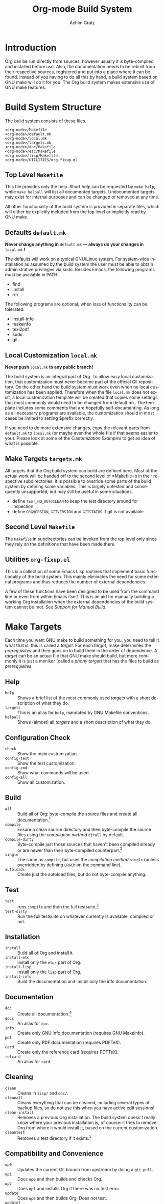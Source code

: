 #+TITLE:    Org-mode Build System
#+AUTHOR:   Achim Gratz
#+EMAIL:    Stromeko <at> NexGo.DE
#+STARTUP:    align fold nodlcheck hidestars oddeven intestate
#+SEQ_TODO:   TODO(t) INPROGRESS(i) WAITING(w@) | DONE(d) CANCELED(c@)
#+TAGS:       Write(w) Update(u) Fix(f) Check(c)
#+LANGUAGE:   en
#+PRIORITIES: A C B
#+CATEGORY:   worg
#+OPTIONS:    H:3 num:nil toc:t \n:nil @:t ::t |:t ^:t -:t f:t *:t TeX:t LaTeX:t skip:nil d:(HIDE) tags:not-in-toc

* Introduction

Org can be run directly from sources, however usually it is
byte-compiled and installed before use.  Also, the documentation needs
to be rebuilt from their respective sources, registered and put into a
place where it can be found.  Instead of you having to do all this by
hand, a build system based on GNU make will do it for you.  The Org
build system makes extensive use of GNU make features.

* Build System Structure

The build system consists of these files.

: <org-mode>/Makefile
: <org-mode>/default.mk
: <org-mode>/local.mk
: <org-mode>/targets.mk
: <org-mode>/doc/Makefile
: <org-mode>/etc/Makefile
: <org-mode>/lisp/Makefile
: <org-mode>/UTILITIES/org-fixup.el

** Top Level =Makefile=

This file provides only the help.  Short help can be requested by
=make help=, while =make helpall= will list all documented targets.
Undocumented targets may exist for internal purposes and can be
changed or removed at any time.

All other functionality of the build system is provided in separate
files, which will either be explicitly included from the top level or
implicitly read by GNU make.

** Defaults =default.mk=

*Never change anything in* =default.mk= *— always do your changes in*
 =local.mk= *!*

The defaults will work on a typical GNU/Linux system.  For system-wide
installation as assumed by the build system the user must be able to
obtain administrative privileges via sudo.  Besides Emacs, the
following programs must be available in PATH:

- find
- install
- rm

The following programs are optional, when loss of functionality can be
tolerated:

- install-info
- makeinfo
- texi2pdf
- sudo
- git

** Local Customization =local.mk=

*Never push* =local.mk= *to any public branch!*

The build system is an integral part of Org.  To allow easy local
customization, that customization must never become part of the
official Git repository.  On the other hand the build system must work
even when no local customization has been applied.  Therefore when the
file =local.mk= does not exist, a local customization template will be
created that copies some settings that most commonly would need to be
changed from default.mk.  The template includes some comments that are
hopefully self-documenting.  As long as all necessary programs are
available, the customization should in most cases be limited to
setting $prefix correctly.

If you need to do more extensive changes, copy the relevant parts from
=default.mk= to =local.mk= (or maybe even the whole file if that seems
easier to you).  Please look at some of the [[Customization][Customization Examples]] to
get an idea of what is possible.

** Make Targets =targets.mk=

All targets that the Org build system can build are defined here.
Most of the actual work will be handed off to the second level of
=Makefile=s in their respective subdirectories.  It is possible to
override some parts of the build system by defining some variables.
This is largely untested and consequently unsupported, but may still
be useful in some situations.

- define =TEST_NO_AUTOCLEAN= to keep the test directory around for
  inspection
- define =ORGVERSION=, =GITVERSION= and =GITSTATUS= if git is
  not available

** Second Level =Makefile=

The =Makefile= in subdirectories can be invoked from the top level only
since they rely on the definitions that have been made there.

** Utilities =org-fixup.el=

This is a collection of some Emacs Lisp routines that implement basic
functionality of the build system.  This mainly eliminates the need for
some external programs and thus reduces the number of external
dependencies.

A few of these functions have been designed to be used from the
command line or even from within Emacs itself.  This is an aid for
manually building a working Org installation when the external
dependencies of the build system cannot be met.  See [[Support%20for%20Manual%20Build][Support for
Manual Build]].


* Make Targets

Each time you want GNU make to build something for you, you need to
tell it what that is: this is called a /target/.  For each /target/,
make determines the /prerequisites/ and then goes on to build them in
the order of dependence.  A /target/ can be an actual file that
GNU make should build, but more commonly it is just a moniker (called
a /phony target/) that has the files to build as /prerequisites/.

** Help

- =help= :: Shows a brief list of the most commonly used /targets/
            with a short description of what they do.
- =targets= :: This is an alias for =help=, mandated by GNU Makefile
               conventions.
- =helpall= :: Shows (almost) all /targets/ and a short description of
               what they do.

** Configuration Check

- =check= :: Show the main customization.
- =config-test= :: Show the test customization.
- =config-cmd= :: Show what commands will be used.
- =config-all= :: Show all customization.

** Build

- =all= :: Build all of Org: byte-compile the source files and create
           all documentation.[fn:1]
- =compile= :: Ensure a clean source directory and then byte-compile
               the source files using the [[Compilation Methods][compilation method]] =dirall=
               by default.
- =compile-dirty= :: Byte-compile just those sources that haven't been
     compiled already or are newer than their byte-compiled
     counterpart.[fn:2]
- =single= :: The same as =compile=, but uses the [[Compilation Methods][compilation method]]
              =single= (unless overridden by defining =ORGCM= on the
              command line).
- =autoloads= :: Create just the autoload files, but do not
                 byte-compile anything.

** Test

- =test= :: runs =compile= and then the full testsuite.[fn:3]
- =test-dirty= :: Run the full testsuite on whatever currently is
                  available, compiled or not.

** Installation

- =install= :: Build all of Org and install it.
- =install-etc= :: Install only the =etc/= part of Org.
- =install-lisp= :: Install only the =lisp= part of Org.
- =install-info= :: Build the documentation and install only the info
                    documentation.

** Documentation

- =doc= :: Create all documentation.[fn:1]
- =docs= :: An alias for =doc=.
- =info= :: Create only GNU Info documentation (requires GNU Makeinfo).
- =pdf= :: Create only PDF documentation (requires PDFTeX).
- =card= :: Create only the reference card (requires PDFTeX).
- =refcard= :: An alias for =card=.

** Cleaning

- =clean= :: Cleans in =lisp/= and =doc/=.
- =cleanall= :: Cleans everything that can be cleaned, including
                several types of backup files, so do not use this when
                you have active edit sessions!
- =clean-install= :: Removes a previous Org installation.  The build
     system doesn't really know where your previous installation is,
     of course: it tries to remove Org from where it would install it,
     based on the current customization.
- =cleantest= :: Removes a test directory if it exists.[fn:4]

** Compatibility and Convenience

- =up0= :: Updates the current Git branch from upstream by doing a
           =git pull=.
- =up1= :: Does =up0= and then builds and checks Org.
- =up2= :: Does =up1= and installs Org if there was no test error.
- =update= :: Does =up0= and then builds Org.  Does not test.
- =update2= :: Does =update= and then installs.  This is not
               recommended, since there is no way of telling whether
               the just built Org has errors.
- =uncompiled= :: Removes any bytecompiled files and then creates the
                  autoload files.  You can then use the Git worktree
                  almost like an installed version of Org.  Not
                  recommended for normal use of Org.
- =local.mk= :: Create a customization template.  If one already
                exists, you need to rename or remove it first.

* Customization

Changing the behaviour of the build system to conform to your local
system rules is done by editing the file =local.mk=.  The standard
template that is created when this file does not exist offers only the
most common customization variables, but you are free to customize
anything that =default.mk= offers (but you really have to know what
you are doing for some of this).  Remember to only change =local.mk=,
please.

** Simple Customization
*** Default target

The /default target/ is what =make= tries to build when you don't give
it anything else to do.  For compatibility with the old build system,
a freshly created =local.mk= will have =oldorg= defined as the default
target.  If you remove that line entirely from =local.mk=, =all= will
become the default target.  But you can put any other target there
that you want to become the default target or even define a new one
(OK, that isn't simple customization anymore).

*** Non-standard Emacs location

Customization for using a self-compiled Emacs 24 installed in
=/usr/local= and the default target changed to =up2=.  Additional
customization to enable htmlize installed from ELPA in users' home
directory and ESS (for R) in the system =/usr/share/emacs/site-lisp/=
and all Babel languages for testing.

#+BEGIN_SRC Makefile
up2::	# default target
EMACS   = /usr/local/bin/emacs-24.1
prefix  = /usr/local/share
lispdir = $(prefix)/emacs/site-lisp/org
datadir = $(prefix)/emacs/etc/org
infodir = $(prefix)/info

BTEST_EXTRA = ess-site 
BTEST_OB_LANGUAGES = awk C fortran maxima lilypond octave python sh R
BTEST_POST = -L ~/.emacs.d/elpa/htmlize-1.39 \
	     -L /usr/share/emacs/site-lisp/emacs-ess-12.04.4
#+END_SRC

*** XEmacs

Customization for using XEmacs 21.5, since there seems to be no ERT
for XEmacs testing will not work and has been disabled.  The default
target is set to =up0 doc uncompiled= (pull from Git and update
documentation and autoload files).

#+BEGIN_SRC Makefile
.PHONY:	xemacs
xemacs:	up0 doc uncompiled
EMACS   = xemacs
prefix  = /usr/local/share
lispdir = $(prefix)/xemacs/site-lisp/org
datadir = $(prefix)/xemacs/etc/org
infodir = $(prefix)/info

BTEST = /bin/true
BATCH = $(EMACS) -batch -q -vanilla # XEmacs
# How to byte-compile the whole source directory
ELCDIR	= $(BATCH) \
		--eval '(add-to-list '"'"'load-path ".")' \
		--eval '(byte-recompile-directory "." 0)'
#+END_SRC

*** Emacs on Windows

Customization for using vanilla Emacs 24 on Windows, with GNU make and
other binaries provided by Cygwin.  Make sure the installation path(s)
contain no spaces!  Use the 8.3 compatible names, e.g. =PROGRA~1=
instead of "Program Files", if you already installed the applications
in such a location. Babel languages have been stripped down for
testing and the default target is again set to =up2=.

#+BEGIN_SRC Makefile
up2::
CYGWIN += nodosfilewarning
prefix  = C:/Freeware/Emacs-24.1
EMACS   = SHELL=sh $(prefix)/bin/emacs
lispdir = $(prefix)/site-lisp/org
datadir = $(prefix)/etc/org
infodir = $(prefix)/info

BTEST_OB_LANGUAGES = octave
SUDO =
#+END_SRC

** Advanced Customization
*** Compilation Methods

The default compilation method compiles all source files within the
same Emacs process, simply because that is the fastest method.
Unfortunately, Emacs does not isolate each of the compilations from
each other, so the byte compiler may not issue some errors or warnings
(mostly about missing declarations or requires).  To enable developers
to catch these errors, different compilation methods can be configured
by defining =_COMPILE_= to one of these values (either permanently in
=local.mk= or for a single invocation of =make=):

- =dirall= :: The default compilation method, invoked via =ELCDIR=.
- =single= :: Uses a separate Emacs for each compilation, invoked via
              =ELC=.
- =source= :: Uses a separate Emacs for each compilation invoked via
              =ELC=.  Removes all =*.elc= files before and each
              =*.elc= file directly after compilation so that all
              requires are also loaded from source.  Recompiles via
              =dirall= at the end so that all the =*.elc= files exist.
- =slint1= :: First compiles using =dirall=, then compiles each file
              again using =single=.
- =slint2= :: First compiles via =source= and then again via =slint1=.

Both =ELCDIR= and =ELC= are also customizable, but changing their
definitions must not alter the semantics of compilation.  You have
been warned.

*** Multiple Emacsen

If you're a developer (or a system administrator that serves a diverse
set of users) you'll likely have to deal with the need to build and
test Org for different versions of Emacs.  Having to copy or link the
correct customization file to =local.mk= quickly loses the appeal and
is error prone.  Here's a (hopefully better) suggestion: put each
customization into a file named =local-<pattern>.mk= and create a
=local.mk= that looks like this:

#+BEGIN_SRC Makefile
ifdef LOCALMK
  include local-$(LOCALMK).mk
else
  include local-emacs24.mk
endif
#+END_SRC

Now switching between your different customizations is as easy as
: make LOCALMK=emacs23
(which assumes that there is a customization file =local-emacs23.mk=
available).

* Support for Installers

The Org build system supports staged installs via =DESTDIR=.  If
=DESTDIR= is defined as a non-empty string (it really should be a
leading path and end with a path separator), the actual installation
paths are all prepended by the expansion of =DESTDIR=.  Except for
install and testing, the build does not write outside the build
directory and both of these can be customized to stay within the build
directory also.

* Support for Manual Build

Since GNU make or some programs used by the build system might not be
available on some systems, the core functionality has been implemented
or replicated in Emacs Lisp with no dependencies on external tools.  The
supported functions are: =org-make-autoloads=,
=org-make-autoloads-compile= and =org-make-autoloads-compile-force=.
All other interfaces should be considered private and are subject to
change without notice.  The commands assume that the current working
directory is at the toplevel of the Org build directory (i.e. where
you'll find =default.mk=).

To make the autoloads file:
: emacs -batch -Q -L lisp -l ../UTILITIES/org-fixup -f org-make-autoloads
To make the autoloads file and byte-compile Org:
: emacs -batch -Q -L lisp -l ../UTILITIES/org-fixup -f org-make-autoloads-compile
To make the autoloads file and byte-compile all of Org again:
: emacs -batch -Q -L lisp -l ../UTILITIES/org-fixup -f org-make-autoloads-compile-force

If =git= is also unavailable, fake version strings need to be provided.
: emacs -batch -Q -L lisp -l ../UTILITIES/org-fixup \
: --eval '(let ((org-fake-release "7.8.11")(org-fake-git-version "7.8.11-fake"))\
: (org-make-autoloads))'

The above assumes a POSIX shell for its quoting.  Windows =CMD.exe= has
quite different quoting rules and this won't work, so your other option
is to start Emacs like this
: emacs -Q -L lisp -l ../UTILITIES/org-fixup
then paste the following into the =*scratch*= buffer
#+BEGIN_SRC emacs-lisp
  (let ((org-fake-release     "7.8.11")
        (org-fake-git-version "7.8.11-fake"))
    (org-make-autoloads))
#+END_SRC

* Footnotes

[fn:1] The build systems' notion of "all documentation" can be
influenced via the configuration variable =ORG_MAKE_DOC=.

[fn:2] If you just want to re-compile all lisp sources without doing
anything else, you can run =make cleanelc compile-dirty=.

[fn:3] The build systems' notion of "full testsuite can be configured
with =BTEST_OB_LANGUAGES=.

[fn:4] The test directory is generally removed after testing, but this
may not happen when there are test errors.  Also, the automatic
removal of the test directory can be prevented (for debugging
purposes) by defining a variable =TEST_NO_AUTOCLEAN=.

